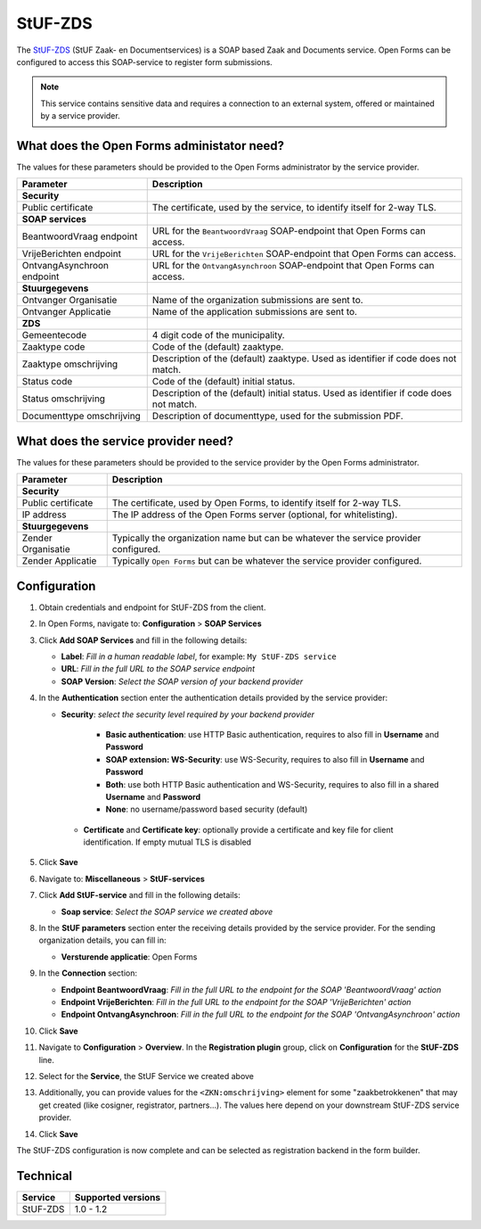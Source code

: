 .. _configuration_registration_stufzds:

========
StUF-ZDS
========

The `StUF-ZDS`_ (StUF Zaak- en Documentservices) is a SOAP based Zaak and
Documents service. Open Forms can be configured to access this SOAP-service to
register form submissions.

.. _`StUF-ZDS`: https://vng-realisatie.github.io/Zaak-en-Documentservices/

.. note::

   This service contains sensitive data and requires a connection to an
   external system, offered or maintained by a service provider.


What does the Open Forms administator need?
===========================================

The values for these parameters should be provided to the Open Forms
administrator by the service provider.

============================  =======================================================================================
Parameter                     Description
============================  =======================================================================================
**Security**
Public certificate            The certificate, used by the service, to identify itself for 2-way TLS.
**SOAP services**
BeantwoordVraag endpoint      URL for the ``BeantwoordVraag`` SOAP-endpoint that Open Forms can access.
VrijeBerichten endpoint       URL for the ``VrijeBerichten`` SOAP-endpoint that Open Forms can access.
OntvangAsynchroon endpoint    URL for the ``OntvangAsynchroon`` SOAP-endpoint that Open Forms can access.
**Stuurgegevens**
Ontvanger Organisatie         Name of the organization submissions are sent to.
Ontvanger Applicatie          Name of the application submissions are sent to.
**ZDS**
Gemeentecode                  4 digit code of the municipality.
Zaaktype code                 Code of the (default) zaaktype.
Zaaktype omschrijving         Description of the (default) zaaktype. Used as identifier if code does not match.
Status code                   Code of the (default) initial status.
Status omschrijving           Description of the (default) initial status. Used as identifier if code does not match.
Documenttype omschrijving     Description of documenttype, used for the submission PDF.
============================  =======================================================================================


What does the service provider need?
====================================

The values for these parameters should be provided to the service provider by
the Open Forms administrator.

============================  =======================================================================================
Parameter                     Description
============================  =======================================================================================
**Security**
Public certificate            The certificate, used by Open Forms, to identify itself for 2-way TLS.
IP address                    The IP address of the Open Forms server (optional, for whitelisting).
**Stuurgegevens**
Zender Organisatie            Typically the organization name but can be whatever the service provider configured.
Zender Applicatie             Typically ``Open Forms`` but can be whatever the service provider configured.
============================  =======================================================================================


Configuration
=============

1. Obtain credentials and endpoint for StUF-ZDS from the client.
2. In Open Forms, navigate to: **Configuration** > **SOAP Services**
3. Click **Add SOAP Services** and fill in the following details:

   * **Label**: *Fill in a human readable label*, for example: ``My StUF-ZDS service``
   * **URL**: *Fill in the full URL to the SOAP service endpoint*
   * **SOAP Version**: *Select the SOAP version of your backend provider*

4. In the **Authentication** section enter the authentication details provided by
   the service provider:

   * **Security**: *select the security level required by your backend provider*

      * **Basic authentication**: use HTTP Basic authentication, requires to also fill in **Username** and **Password**
      * **SOAP extension: WS-Security**: use WS-Security, requires to also fill in **Username** and **Password**
      * **Both**: use both HTTP Basic authentication and WS-Security, requires to also fill in a shared **Username** and **Password**
      * **None**: no username/password based security (default)

    * **Certificate** and **Certificate key**: optionally provide a certificate and key file for client identification. If empty mutual TLS is disabled

5. Click **Save**

6. Navigate to: **Miscellaneous** > **StUF-services**

7. Click **Add StUF-service** and fill in the following details:

   * **Soap service**: *Select the SOAP service we created above*

8. In the **StUF parameters** section enter the receiving details provided by
   the service provider. For the sending organization details, you can fill in:

   * **Versturende applicatie**: Open Forms

9. In the **Connection** section:

   * **Endpoint BeantwoordVraag**: *Fill in the full URL to the endpoint for the SOAP 'BeantwoordVraag' action*
   * **Endpoint VrijeBerichten**: *Fill in the full URL to the endpoint for the SOAP 'VrijeBerichten' action*
   * **Endpoint OntvangAsynchroon**: *Fill in the full URL to the endpoint for the SOAP 'OntvangAsynchroon' action*

10. Click **Save**

11. Navigate to **Configuration** > **Overview**. In the **Registration plugin** group, click on **Configuration** for the **StUF-ZDS** line.
12. Select for the **Service**, the StUF Service we created above
13. Additionally, you can provide values for the ``<ZKN:omschrijving>`` element for some
    "zaakbetrokkenen" that may get created (like cosigner, registrator, partners...).
    The values here depend on your downstream StUF-ZDS service provider.
14. Click **Save**

The StUF-ZDS configuration is now complete and can be selected as registration
backend in the form builder.


Technical
=========

================  ===================
Service           Supported versions
================  ===================
StUF-ZDS          1.0 - 1.2
================  ===================
